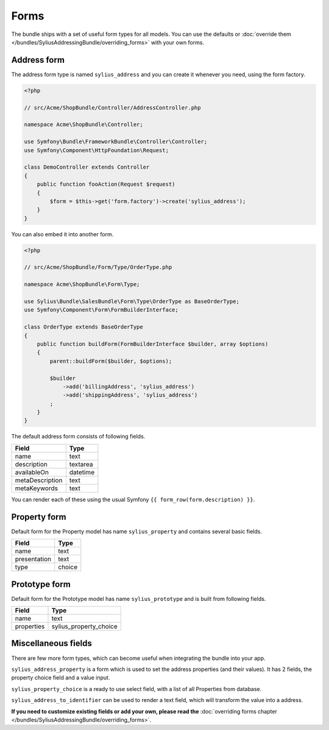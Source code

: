 Forms
=====

The bundle ships with a set of useful form types for all models. You can use the defaults or :doc:`override them </bundles/SyliusAddressingBundle/overriding_forms>` with your own forms.

Address form
------------

The address form type is named ``sylius_address`` and you can create it whenever you need, using the form factory.

.. code-block:: php

    <?php

    // src/Acme/ShopBundle/Controller/AddressController.php

    namespace Acme\ShopBundle\Controller;

    use Symfony\Bundle\FrameworkBundle\Controller\Controller;
    use Symfony\Component\HttpFoundation\Request;

    class DemoController extends Controller
    {
        public function fooAction(Request $request)
        {
            $form = $this->get('form.factory')->create('sylius_address');
        }
    }

You can also embed it into another form.

.. code-block:: php

    <?php

    // src/Acme/ShopBundle/Form/Type/OrderType.php

    namespace Acme\ShopBundle\Form\Type;

    use Sylius\Bundle\SalesBundle\Form\Type\OrderType as BaseOrderType;
    use Symfony\Component\Form\FormBuilderInterface;

    class OrderType extends BaseOrderType
    {
        public function buildForm(FormBuilderInterface $builder, array $options)
        {
            parent::buildForm($builder, $options);

            $builder
                ->add('billingAddress', 'sylius_address')
                ->add('shippingAddress', 'sylius_address')
            ;
        }
    }

The default address form consists of following fields.

+-----------------+----------+
| Field           | Type     |
+=================+==========+
| name            | text     |
+-----------------+----------+
| description     | textarea |
+-----------------+----------+
| availableOn     | datetime |
+-----------------+----------+
| metaDescription | text     |
+-----------------+----------+
| metaKeywords    | text     |
+-----------------+----------+

You can render each of these using the usual Symfony ``{{ form_row(form.description) }}``.

Property form
-------------

Default form for the Property model has name ``sylius_property`` and contains several basic fields.

+--------------+--------+
| Field        | Type   |
+==============+========+
| name         | text   |
+--------------+--------+
| presentation | text   |
+--------------+--------+
| type         | choice |
+--------------+--------+

Prototype form
--------------

Default form for the Prototype model has name ``sylius_prototype`` and is built from following fields.

+------------+------------------------+
| Field      | Type                   |
+============+========================+
| name       | text                   |
+------------+------------------------+
| properties | sylius_property_choice |
+------------+------------------------+


Miscellaneous fields
--------------------

There are few more form types, which can become useful when integrating the bundle into your app.

``sylius_address_property`` is a form which is used to set the address properties (and their values). It has 2 fields, the property choice field and a value input.

``sylius_property_choice`` is a ready to use select field, with a list of all Properties from database.

``sylius_address_to_identifier`` can be used to render a text field, which will transform the value into a address.

**If you need to customize existing fields or add your own, please read the** :doc:`overriding forms chapter </bundles/SyliusAddressingBundle/overriding_forms>`.
